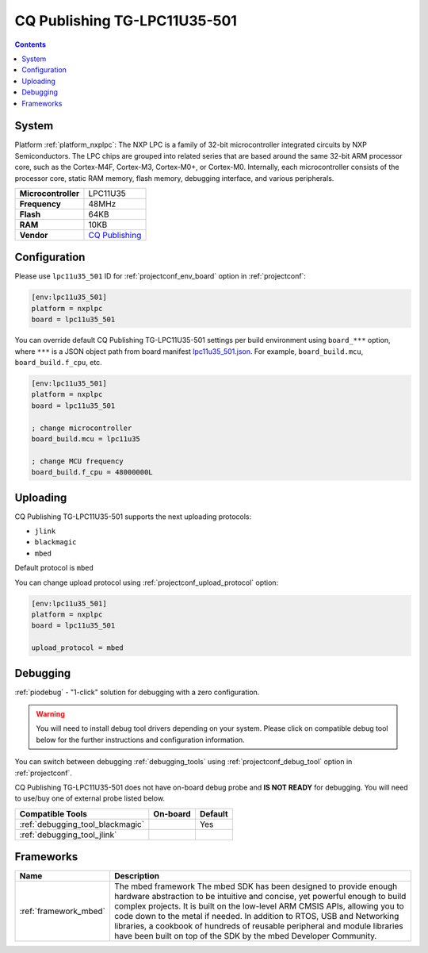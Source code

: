 ..  Copyright (c) 2014-present PlatformIO <contact@platformio.org>
    Licensed under the Apache License, Version 2.0 (the "License");
    you may not use this file except in compliance with the License.
    You may obtain a copy of the License at
       http://www.apache.org/licenses/LICENSE-2.0
    Unless required by applicable law or agreed to in writing, software
    distributed under the License is distributed on an "AS IS" BASIS,
    WITHOUT WARRANTIES OR CONDITIONS OF ANY KIND, either express or implied.
    See the License for the specific language governing permissions and
    limitations under the License.

.. _board_nxplpc_lpc11u35_501:

CQ Publishing TG-LPC11U35-501
=============================

.. contents::

System
------

Platform :ref:`platform_nxplpc`: The NXP LPC is a family of 32-bit microcontroller integrated circuits by NXP Semiconductors. The LPC chips are grouped into related series that are based around the same 32-bit ARM processor core, such as the Cortex-M4F, Cortex-M3, Cortex-M0+, or Cortex-M0. Internally, each microcontroller consists of the processor core, static RAM memory, flash memory, debugging interface, and various peripherals.

.. list-table::

  * - **Microcontroller**
    - LPC11U35
  * - **Frequency**
    - 48MHz
  * - **Flash**
    - 64KB
  * - **RAM**
    - 10KB
  * - **Vendor**
    - `CQ Publishing <https://developer.mbed.org/platforms/TG-LPC11U35-501/?utm_source=platformio&utm_medium=docs>`__


Configuration
-------------

Please use ``lpc11u35_501`` ID for :ref:`projectconf_env_board` option in :ref:`projectconf`:

.. code-block:: ini

  [env:lpc11u35_501]
  platform = nxplpc
  board = lpc11u35_501

You can override default CQ Publishing TG-LPC11U35-501 settings per build environment using
``board_***`` option, where ``***`` is a JSON object path from
board manifest `lpc11u35_501.json <https://github.com/platformio/platform-nxplpc/blob/master/boards/lpc11u35_501.json>`_. For example,
``board_build.mcu``, ``board_build.f_cpu``, etc.

.. code-block:: ini

  [env:lpc11u35_501]
  platform = nxplpc
  board = lpc11u35_501

  ; change microcontroller
  board_build.mcu = lpc11u35

  ; change MCU frequency
  board_build.f_cpu = 48000000L


Uploading
---------
CQ Publishing TG-LPC11U35-501 supports the next uploading protocols:

* ``jlink``
* ``blackmagic``
* ``mbed``

Default protocol is ``mbed``

You can change upload protocol using :ref:`projectconf_upload_protocol` option:

.. code-block:: ini

  [env:lpc11u35_501]
  platform = nxplpc
  board = lpc11u35_501

  upload_protocol = mbed

Debugging
---------

:ref:`piodebug` - "1-click" solution for debugging with a zero configuration.

.. warning::
    You will need to install debug tool drivers depending on your system.
    Please click on compatible debug tool below for the further
    instructions and configuration information.

You can switch between debugging :ref:`debugging_tools` using
:ref:`projectconf_debug_tool` option in :ref:`projectconf`.

CQ Publishing TG-LPC11U35-501 does not have on-board debug probe and **IS NOT READY** for debugging. You will need to use/buy one of external probe listed below.

.. list-table::
  :header-rows:  1

  * - Compatible Tools
    - On-board
    - Default
  * - :ref:`debugging_tool_blackmagic`
    - 
    - Yes
  * - :ref:`debugging_tool_jlink`
    - 
    - 

Frameworks
----------
.. list-table::
    :header-rows:  1

    * - Name
      - Description

    * - :ref:`framework_mbed`
      - The mbed framework The mbed SDK has been designed to provide enough hardware abstraction to be intuitive and concise, yet powerful enough to build complex projects. It is built on the low-level ARM CMSIS APIs, allowing you to code down to the metal if needed. In addition to RTOS, USB and Networking libraries, a cookbook of hundreds of reusable peripheral and module libraries have been built on top of the SDK by the mbed Developer Community.